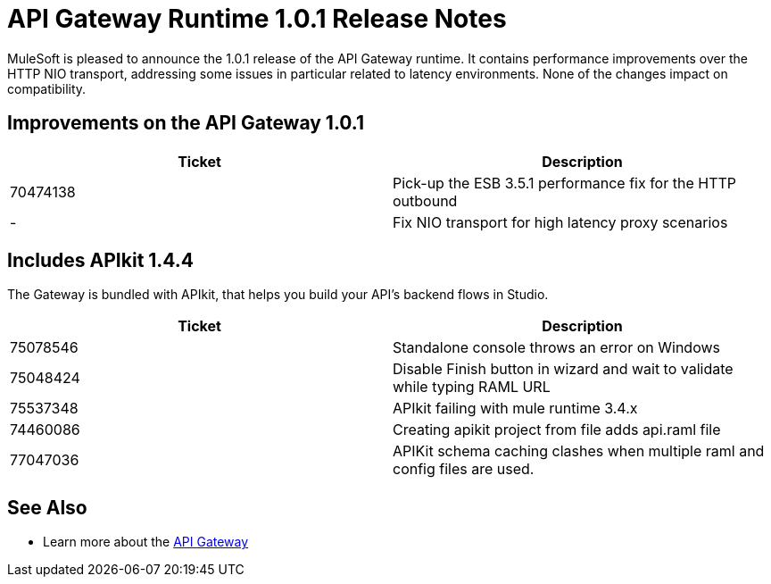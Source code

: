 = API Gateway Runtime 1.0.1 Release Notes
:keywords: release notes, gateway runtime, api, proxy


MuleSoft is pleased to announce the 1.0.1 release of the API Gateway runtime. It contains performance improvements over the HTTP NIO transport, addressing some issues in particular related to latency environments. None of the changes impact on compatibility.

== Improvements on the API Gateway 1.0.1

[%header,cols="2*"]
|===
|Ticket |Description
|70474138 |Pick-up the ESB 3.5.1 performance fix for the HTTP outbound
|- |Fix NIO transport for high latency proxy scenarios
|===

== Includes APIkit 1.4.4

The Gateway is bundled with APIkit, that helps you build your API's backend flows in Studio.

[%header,cols="2*"]
|===
|Ticket |Description
|75078546 |Standalone console throws an error on Windows
|75048424 |Disable Finish button in wizard and wait to validate while typing RAML URL
|75537348 |APIkit failing with mule runtime 3.4.x
|74460086 |Creating apikit project from file adds api.raml file
|77047036 |APIKit schema caching clashes when multiple raml and config files are used.
|===

== See Also

* Learn more about the link:/api-manager/api-gateway-runtime-archive[API Gateway]
